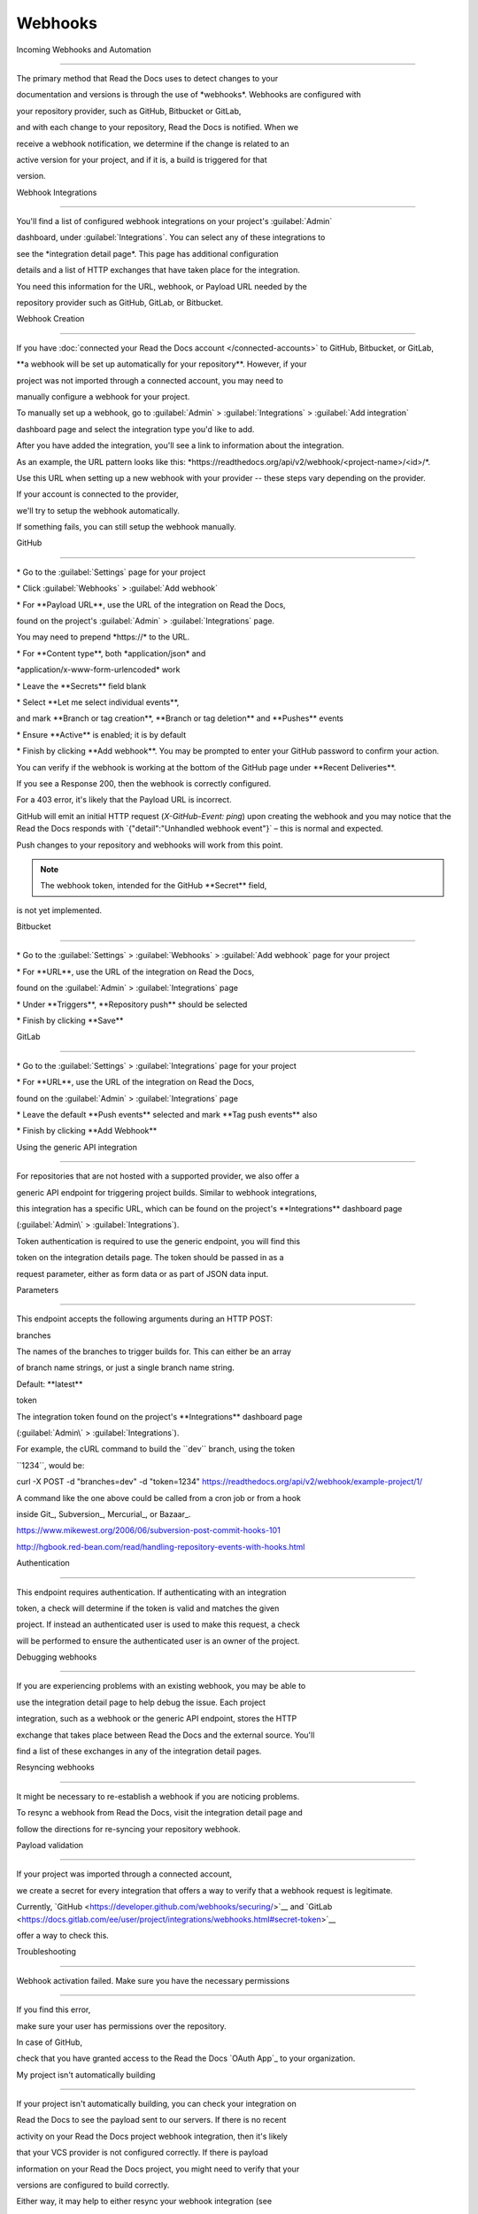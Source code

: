 ********
Webhooks
********

Incoming Webhooks and Automation

================================

The primary method that Read the Docs uses to detect changes to your

documentation and versions is through the use of \*webhooks*. Webhooks
are configured with

your repository provider, such as GitHub, Bitbucket or GitLab,

and with each change to your repository, Read the Docs is notified. When
we

receive a webhook notification, we determine if the change is related to
an

active version for your project, and if it is, a build is triggered for
that

version.

Webhook Integrations

--------------------

You'll find a list of configured webhook integrations on your project's
:guilabel:`Admin\`

dashboard, under :guilabel:`Integrations`. You can select any of these
integrations to

see the \*integration detail page*. This page has additional
configuration

details and a list of HTTP exchanges that have taken place for the
integration.

You need this information for the URL, webhook, or Payload URL needed by
the

repository provider such as GitHub, GitLab, or Bitbucket.

.. \_webhook-creation:

Webhook Creation

----------------

If you have :doc:`connected your Read the Docs account
</connected-accounts>\` to GitHub, Bitbucket, or GitLab,

\**a webhook will be set up automatically for your repository**.
However, if your

project was not imported through a connected account, you may need to

manually configure a webhook for your project.

To manually set up a webhook, go to :guilabel:`Admin\` >
:guilabel:`Integrations\` > :guilabel:`Add integration\`

dashboard page and select the integration type you'd like to add.

After you have added the integration, you'll see a link to information
about the integration.

As an example, the URL pattern looks like this:
\*https://readthedocs.org/api/v2/webhook/<project-name>/<id>/*.

Use this URL when setting up a new webhook with your provider -- these
steps vary depending on the provider.

.. note::

If your account is connected to the provider,

we'll try to setup the webhook automatically.

If something fails, you can still setup the webhook manually.

.. \_webhook-integration-github:

GitHub

~~~~~~

\* Go to the :guilabel:`Settings\` page for your project

\* Click :guilabel:`Webhooks\` > :guilabel:`Add webhook\`

\* For \**Payload URL**, use the URL of the integration on Read the
Docs,

found on the project's :guilabel:`Admin\` > :guilabel:`Integrations\`
page.

You may need to prepend \*https://\* to the URL.

\* For \**Content type**, both \*application/json\* and

\*application/x-www-form-urlencoded\* work

\* Leave the \**Secrets*\* field blank

\* Select \**Let me select individual events**,

and mark \**Branch or tag creation**, \**Branch or tag deletion*\* and
\**Pushes*\* events

\* Ensure \**Active*\* is enabled; it is by default

\* Finish by clicking \**Add webhook**. You may be prompted to enter
your GitHub password to confirm your action.

You can verify if the webhook is working at the bottom of the GitHub
page under \**Recent Deliveries**.

If you see a Response 200, then the webhook is correctly configured.

For a 403 error, it's likely that the Payload URL is incorrect.

GitHub will emit an initial HTTP request (`X-GitHub-Event: ping`) upon
creating the webhook and you may notice that the Read the Docs responds
with \`{"detail":"Unhandled webhook event"}\` – this is normal and
expected.

Push changes to your repository and webhooks will work from this point.

.. note:: The webhook token, intended for the GitHub \**Secret*\* field,
is not yet implemented.

.. \_webhook-integration-bitbucket:

Bitbucket

~~~~~~~~~

\* Go to the :guilabel:`Settings\` > :guilabel:`Webhooks\` >
:guilabel:`Add webhook\` page for your project

\* For \**URL**, use the URL of the integration on Read the Docs,

found on the :guilabel:`Admin\` > :guilabel:`Integrations\` page

\* Under \**Triggers**, \**Repository push*\* should be selected

\* Finish by clicking \**Save*\*

.. \_webhook-integration-gitlab:

GitLab

~~~~~~

\* Go to the :guilabel:`Settings\` > :guilabel:`Integrations\` page for
your project

\* For \**URL**, use the URL of the integration on Read the Docs,

found on the :guilabel:`Admin\` > :guilabel:`Integrations\` page

\* Leave the default \**Push events*\* selected and mark \**Tag push
events*\* also

\* Finish by clicking \**Add Webhook*\*

.. \_webhook-integration-generic:

Using the generic API integration

---------------------------------

For repositories that are not hosted with a supported provider, we also
offer a

generic API endpoint for triggering project builds. Similar to webhook
integrations,

this integration has a specific URL, which can be found on the project's
\**Integrations*\* dashboard page

(:guilabel:`Admin\` > :guilabel:`Integrations`).

Token authentication is required to use the generic endpoint, you will
find this

token on the integration details page. The token should be passed in as
a

request parameter, either as form data or as part of JSON data input.

Parameters

~~~~~~~~~~

This endpoint accepts the following arguments during an HTTP POST:

branches

The names of the branches to trigger builds for. This can either be an
array

of branch name strings, or just a single branch name string.

Default: \**latest*\*

token

The integration token found on the project's \**Integrations*\*
dashboard page

(:guilabel:`Admin\` > :guilabel:`Integrations`).

For example, the cURL command to build the \``dev`\` branch, using the
token

\``1234``, would be::

curl -X POST -d "branches=dev" -d "token=1234"
https://readthedocs.org/api/v2/webhook/example-project/1/

A command like the one above could be called from a cron job or from a
hook

inside Git_, Subversion_, Mercurial_, or Bazaar_.

.. \_Git: http://www.kernel.org/pub/software/scm/git/docs/githooks.html

.. \_Subversion:
https://www.mikewest.org/2006/06/subversion-post-commit-hooks-101

.. \_Mercurial:
http://hgbook.red-bean.com/read/handling-repository-events-with-hooks.html

.. \_Bazaar: http://wiki.bazaar.canonical.com/BzrHooks

Authentication

~~~~~~~~~~~~~~

This endpoint requires authentication. If authenticating with an
integration

token, a check will determine if the token is valid and matches the
given

project. If instead an authenticated user is used to make this request,
a check

will be performed to ensure the authenticated user is an owner of the
project.

Debugging webhooks

------------------

If you are experiencing problems with an existing webhook, you may be
able to

use the integration detail page to help debug the issue. Each project

integration, such as a webhook or the generic API endpoint, stores the
HTTP

exchange that takes place between Read the Docs and the external source.
You'll

find a list of these exchanges in any of the integration detail pages.

Resyncing webhooks

------------------

It might be necessary to re-establish a webhook if you are noticing
problems.

To resync a webhook from Read the Docs, visit the integration detail
page and

follow the directions for re-syncing your repository webhook.

Payload validation

------------------

If your project was imported through a connected account,

we create a secret for every integration that offers a way to verify
that a webhook request is legitimate.

Currently, \`GitHub
<https://developer.github.com/webhooks/securing/>`_\_ and \`GitLab
<https://docs.gitlab.com/ee/user/project/integrations/webhooks.html#secret-token>`_\_

offer a way to check this.

Troubleshooting

---------------

Webhook activation failed. Make sure you have the necessary permissions

~~~~~~~~~~~~~~~~~~~~~~~~~~~~~~~~~~~~~~~~~~~~~~~~~~~~~~~~~~~~~~~~~~~~~~~

If you find this error,

make sure your user has permissions over the repository.

In case of GitHub,

check that you have granted access to the Read the Docs \`OAuth App`\_
to your organization.

.. \_OAuth App: https://github.com/settings/applications

My project isn't automatically building

~~~~~~~~~~~~~~~~~~~~~~~~~~~~~~~~~~~~~~~

If your project isn't automatically building, you can check your
integration on

Read the Docs to see the payload sent to our servers. If there is no
recent

activity on your Read the Docs project webhook integration, then it's
likely

that your VCS provider is not configured correctly. If there is payload

information on your Read the Docs project, you might need to verify that
your

versions are configured to build correctly.

Either way, it may help to either resync your webhook integration (see

\`Resyncing webhooks`\_ for information on this process), or set up an
entirely

new webhook integration.

.. \_webhook-github-services:

I was warned I shouldn't use GitHub Services

~~~~~~~~~~~~~~~~~~~~~~~~~~~~~~~~~~~~~~~~~~~~

Last year, GitHub announced that effective Jan 31st, 2019, GitHub
Services will stop

working [1]_. This means GitHub will stop sending notifications to Read
the Docs

for projects configured with the \``ReadTheDocs`\` GitHub Service. If
your project

has been configured on Read the Docs for a long time, you are most
likely still

using this service to automatically build your project on Read the Docs.

In order for your project to continue automatically building, you will
need to

configure your GitHub repository with a new webhook. You can use either
a

connected GitHub account and a :ref:`GitHub webhook integration
<webhook-integration-github>\`

on your Read the Docs project, or you can use a

:ref:`generic webhook integration <webhook-integration-generic>\`
without a connected

account.

.. [1]
https://developer.github.com/changes/2018-04-25-github-services-deprecation/

.. \_webhook-deprecated-endpoints:

I was warned that my project won't automatically build after April 1st

~~~~~~~~~~~~~~~~~~~~~~~~~~~~~~~~~~~~~~~~~~~~~~~~~~~~~~~~~~~~~~~~~~~~~~

In addition to :ref:`no longer supporting GitHub Services
<webhook-github-services>`,

we have decided to no longer support several other legacy incoming
webhook

endpoints that were used before we introduced project webhook
integrations. When

we introduced our webhook integrations, we added several features and
improved

security for incoming webhooks and these features were not added to our
leagcy

incoming webhooks. New projects have not been able to use our legacy
incoming

webhooks since, however if you have a project that has been established
for a

while, you may still be using these endpoints.

After March 1st, 2019, we will stop accepting incoming webhook
notifications for

these legacy incoming webhooks. Your project will need to be
reconfigured and

have a webhook integration configured, pointing to a new webhook with
your VCS

provider.

In particular, the incoming webhook URLs that will be removed are:

\* \``https://readthedocs.org/build`\`

\* \``https://readthedocs.org/bitbucket`\`

\* \``https://readthedocs.org/github`\` (as noted :ref:`above
<webhook-github-services>`)

\* \``https://readthedocs.org/gitlab`\`

In order to establish a new project webhook integration, :ref:`follow

the directions for your VCS provider <webhook-creation>\`
